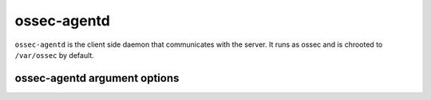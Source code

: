 
.. _ossec-agentd:

ossec-agentd
=============

``ossec-agentd`` is the client side daemon that communicates with the server.
It runs as ossec and is chrooted to ``/var/ossec`` by default.


ossec-agentd argument options
~~~~~~~~~~~~~~~~~~~~~~~~~~~~~~

.. program:: ossec-agentd

.. option:: -d

    Run in debug mode.

.. option:: -V

    Version and license information.

.. option:: -h

    Display the help message.

.. option:: -t

    Test configuration.

.. option:: -f

    Run ``ossec-agentd`` in the foreground.

.. option:: -u <user>

    Run ``ossec-agentd`` as <user>.

    **Default:** ossecm

.. option:: -g <group>

    Run ``ossec-agentd`` as <group>.

.. option:: -c <config>

    Run ``ossec-agentd`` using <config> as the configuration file.

    **Default:** /var/ossec/etc/ossec.conf

.. option:: -D <dir>

    Chroot to <dir>.

    **Default:** /var/ossec


